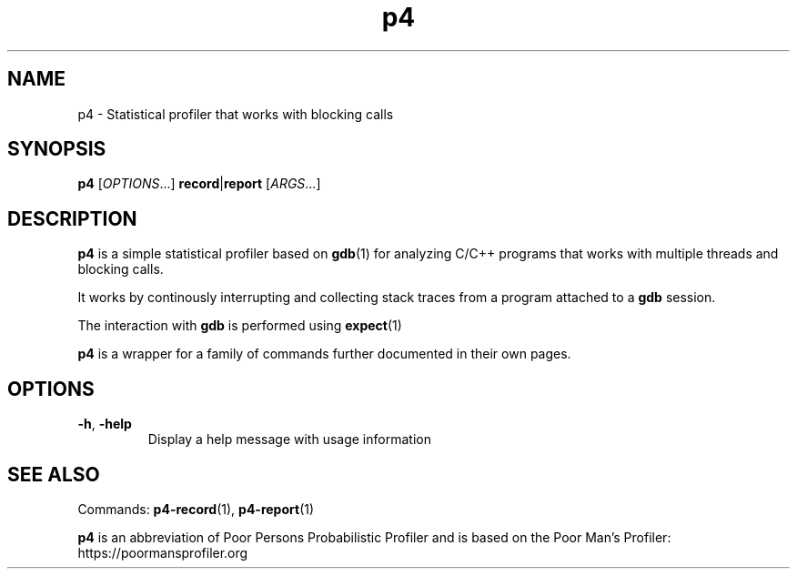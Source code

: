 .TH p4 1
.SH NAME
p4 \- Statistical profiler that works with blocking calls
.SH SYNOPSIS
.B p4
[\fIOPTIONS\fR...]
\fBrecord\fR|\fBreport
\fR[\fIARGS\fR...]
.SH DESCRIPTION
.B p4
is a simple statistical profiler based on
.BR gdb (1)
for analyzing C/C++ programs that works with multiple threads and blocking calls.
.PP
It works by continously interrupting and collecting stack traces from a program attached to a
.BR gdb
session.
.PP
The interaction with
.BR gdb
is performed using
.BR expect (1)
.PP
.BR p4
is a wrapper for a family of commands further documented in their own pages.
.SH OPTIONS
.TP
.BR \-h ", " \-help
Display a help message with usage information
.SH SEE ALSO
Commands:
.BR p4-record (1),
.BR p4-report (1)
.PP
.B p4
is an abbreviation of Poor Persons Probabilistic Profiler and is based on the Poor Man's Profiler: https://poormansprofiler.org
